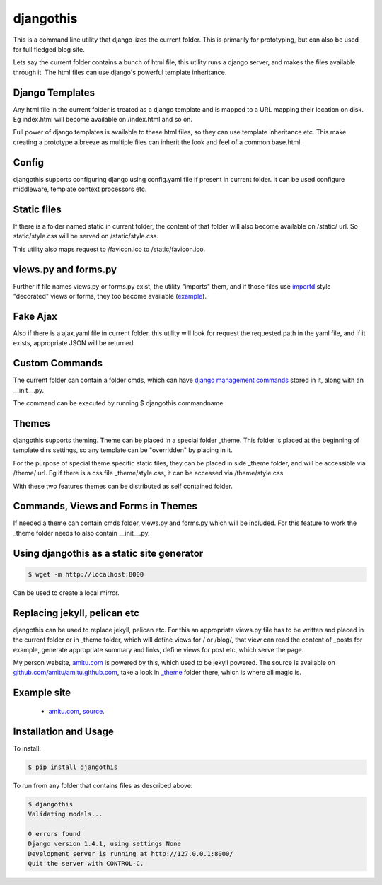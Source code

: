 djangothis
==========

This is a command line utility that django-izes the current folder. This is
primarily for prototyping, but can also be used for full fledged blog site.

Lets say the current folder contains a bunch of html file, this utility runs a
django server, and makes the files available through it. The html files can use
django's powerful template inheritance.

Django Templates
----------------

Any html file in the current folder is treated as a django template and is
mapped to a URL mapping their location on disk. Eg index.html will become
available on /index.html and so on.

Full power of django templates is available to these html files, so they can
use template inheritance etc. This make creating a prototype a breeze as
multiple files can inherit the look and feel of a common base.html.

Config
------

djangothis supports configuring django using config.yaml file if present in
current folder. It can be used configure middleware, template context
processors etc.

Static files
------------

If there is a folder named static in current folder, the content of that folder
will also become available on /static/ url. So static/style.css will be served
on /static/style.css.

This utility also maps request to /favicon.ico to /static/favicon.ico.

views.py and forms.py
---------------------

Further if file names views.py or forms.py exist, the utility "imports" them,
and if those files use `importd <http://pythonhosted.org/importd/>`_ style
"decorated" views or forms, they too become available (`example
<https://github.com/amitu/amitu.github.com/blob/djangothis/_theme/views.py>`_).

Fake Ajax
---------

Also if there is a ajax.yaml file in current folder, this utility will look for
request the requested path in the yaml file, and if it exists, appropriate JSON
will be returned.

Custom Commands
---------------

The current folder can contain a folder cmds, which can have `django management
commands
<https://docs.djangoproject.com/en/dev/howto/custom-management-commands>`_
stored in it, along with an __init__.py.

The command can be executed by running $ djangothis commandname.

Themes
------

djangothis supports theming. Theme can be placed in a special folder _theme.
This folder is placed at the beginning of template dirs settings, so any
template can be "overridden" by placing in it.

For the purpose of special theme specific static files, they can be placed in
side _theme folder, and will be accessible via /theme/ url. Eg if there is a
css file _theme/style.css, it can be accessed via /theme/style.css.

With these two features themes can be distributed as self contained folder.

Commands, Views and Forms in Themes
-----------------------------------

If needed a theme can contain cmds folder, views.py and forms.py which will be
included. For this feature to work the _theme folder needs to also contain
__init__.py.

Using djangothis as a static site generator
-------------------------------------------

.. code::

    $ wget -m http://localhost:8000

Can be used to create a local mirror.

Replacing jekyll, pelican etc
-----------------------------

djangothis can be used to replace jekyll, pelican etc. For this an appropriate
views.py file has to be written and placed in the current folder or in _theme
folder, which will define views for / or /blog/, that view can read the content
of _posts for example, generate appropriate summary and links, define views for
post etc, which serve the page.

My person website, `amitu.com <http://amitu.com>`_ is powered by this, which
used to be jekyll powered. The source is available on
`github.com/amitu/amitu.github.com
<https://github.com/amitu/amitu.github.com/tree/djangothis>`_, take a look in
`_theme <https://github.com/amitu/amitu.github.com/tree/djangothis/_theme>`_
folder there, which is where all magic is.

Example site
------------

 * `amitu.com <http://amitu.com>`_, `source
   <https://github.com/amitu/amitu.github.com/tree/djangothis>`_.

Installation and Usage
----------------------

To install:

.. code::

  $ pip install djangothis

To run from any folder that contains files as described above:

.. code::

  $ djangothis
  Validating models...

  0 errors found
  Django version 1.4.1, using settings None
  Development server is running at http://127.0.0.1:8000/
  Quit the server with CONTROL-C.


